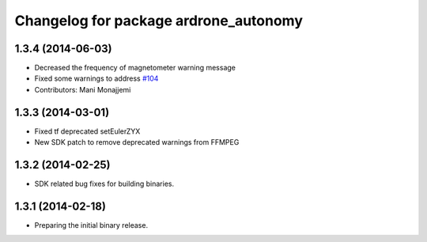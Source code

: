 ^^^^^^^^^^^^^^^^^^^^^^^^^^^^^^^^^^^^^^
Changelog for package ardrone_autonomy
^^^^^^^^^^^^^^^^^^^^^^^^^^^^^^^^^^^^^^

1.3.4 (2014-06-03)
------------------
* Decreased the frequency of magnetometer warning message
* Fixed some warnings to address `#104 <https://github.com/AutonomyLab/ardrone_autonomy/issues/104>`_
* Contributors: Mani Monajjemi

1.3.3 (2014-03-01)
------------------
* Fixed tf deprecated setEulerZYX
* New SDK patch to remove deprecated warnings from FFMPEG

1.3.2 (2014-02-25)
------------------
* SDK related bug fixes for building binaries.

1.3.1 (2014-02-18)
------------------
* Preparing the initial binary release.
